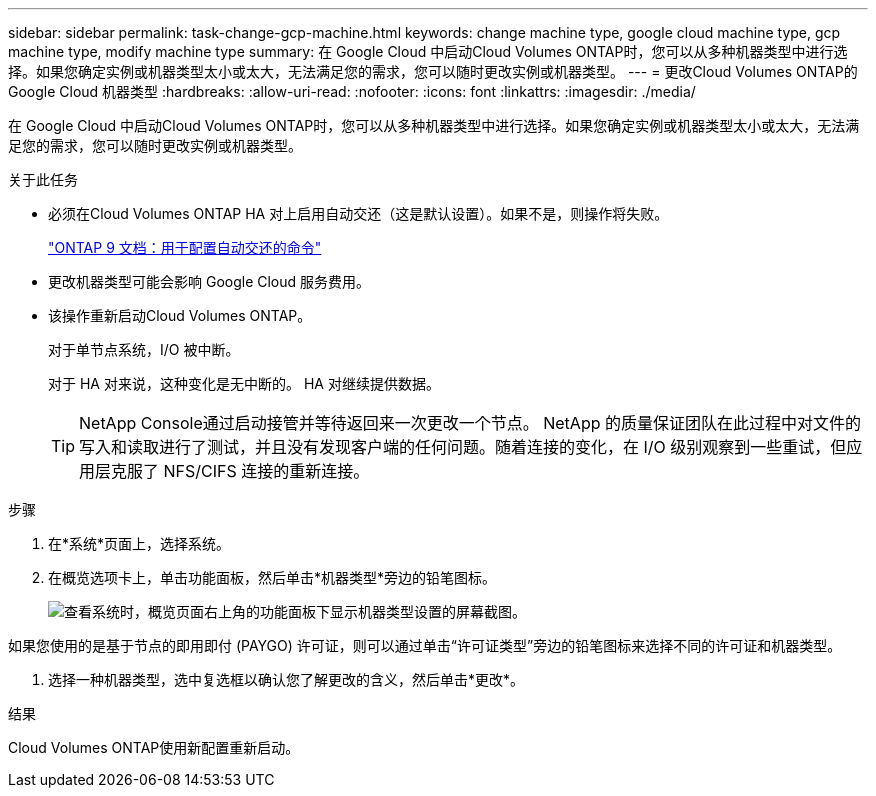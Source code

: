 ---
sidebar: sidebar 
permalink: task-change-gcp-machine.html 
keywords: change machine type, google cloud machine type, gcp machine type, modify machine type 
summary: 在 Google Cloud 中启动Cloud Volumes ONTAP时，您可以从多种机器类型中进行选择。如果您确定实例或机器类型太小或太大，无法满足您的需求，您可以随时更改实例或机器类型。 
---
= 更改Cloud Volumes ONTAP的 Google Cloud 机器类型
:hardbreaks:
:allow-uri-read: 
:nofooter: 
:icons: font
:linkattrs: 
:imagesdir: ./media/


[role="lead"]
在 Google Cloud 中启动Cloud Volumes ONTAP时，您可以从多种机器类型中进行选择。如果您确定实例或机器类型太小或太大，无法满足您的需求，您可以随时更改实例或机器类型。

.关于此任务
* 必须在Cloud Volumes ONTAP HA 对上启用自动交还（这是默认设置）。如果不是，则操作将失败。
+
http://docs.netapp.com/ontap-9/topic/com.netapp.doc.dot-cm-hacg/GUID-3F50DE15-0D01-49A5-BEFD-D529713EC1FA.html["ONTAP 9 文档：用于配置自动交还的命令"^]

* 更改机器类型可能会影响 Google Cloud 服务费用。
* 该操作重新启动Cloud Volumes ONTAP。
+
对于单节点系统，I/O 被中断。

+
对于 HA 对来说，这种变化是无中断的。  HA 对继续提供数据。

+

TIP: NetApp Console通过启动接管并等待返回来一次更改一个节点。 NetApp 的质量保证团队在此过程中对文件的写入和读取进行了测试，并且没有发现客户端的任何问题。随着连接的变化，在 I/O 级别观察到一些重试，但应用层克服了 NFS/CIFS 连接的重新连接。



.步骤
. 在*系统*页面上，选择系统。
. 在概览选项卡上，单击功能面板，然后单击*机器类型*旁边的铅笔图标。
+
image:screenshot_features_machine_type.png["查看系统时，概览页面右上角的功能面板下显示机器类型设置的屏幕截图。"]



如果您使用的是基于节点的即用即付 (PAYGO) 许可证，则可以通过单击“许可证类型”旁边的铅笔图标来选择不同的许可证和机器类型。

. 选择一种机器类型，选中复选框以确认您了解更改的含义，然后单击*更改*。


.结果
Cloud Volumes ONTAP使用新配置重新启动。
